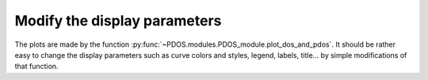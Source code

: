 Modify the display parameters
-----------------------------

The plots are made by the function :py:func:`~PDOS.modules.PDOS_module.plot_dos_and_pdos`.
It should be rather easy to change the display parameters such as curve colors and styles,
legend, labels, title... by simple modifications of that function.

